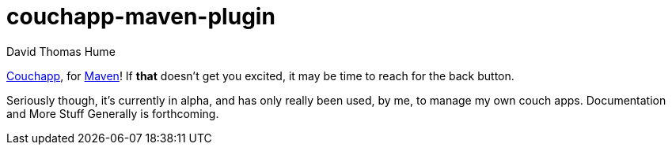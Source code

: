 couchapp-maven-plugin
=====================
David Thomas Hume
:Author Initials: DTH

http://couchapp.org[Couchapp], for http://maven.apache.org/[Maven]!
If *that* doesn't get you excited, it may be time to reach for the back
button.

Seriously though, it's currently in alpha, and has only really been used, by
me, to manage my own couch apps.  Documentation and More Stuff Generally is
forthcoming. 